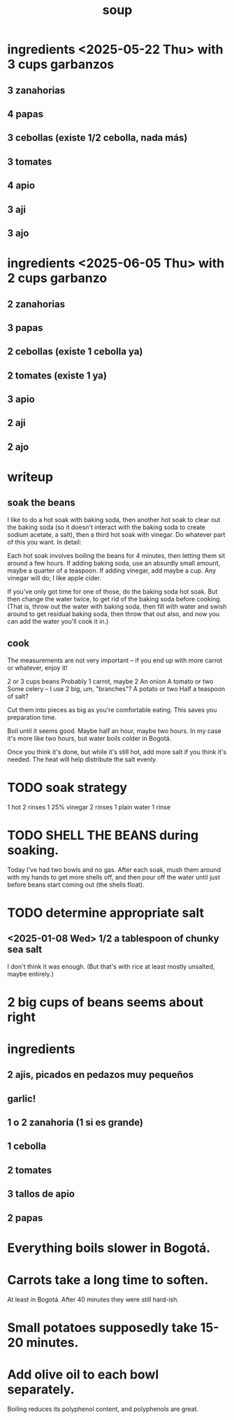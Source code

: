 :PROPERTIES:
:ID:       0d037a5d-e027-4b6d-8054-c39aad9bb196
:END:
#+title: soup
* ingredients <2025-05-22 Thu> with 3 cups garbanzos
** 3 zanahorias
** 4 papas
** 3 cebollas (existe 1/2 cebolla, nada más)
** 3 tomates
** 4 apio
** 3 aji
** 3 ajo
* ingredients <2025-06-05 Thu> with 2 cups garbanzo
** 2 zanahorias
** 3 papas
** 2 cebollas (existe 1 cebolla ya)
** 2 tomates (existe 1 ya)
** 3 apio
** 2 aji
** 2 ajo
* writeup
** soak the beans
I like to do a hot soak with baking soda, then another hot soak to clear out the baking soda (so it doesn't interact with the baking soda to create sodium acetate, a salt), then a third hot soak with vinegar. Do whatever part of this you want. In detail:

Each hot soak involves boiling the beans for 4 minutes, then letting them sit around a few hours. If adding baking soda, use an absurdly small amount, maybe a quarter of a teaspoon. If adding vinegar, add maybe a cup. Any vinegar will do; I like apple cider.

If you've only got time for one of those, do the baking soda hot soak. But then change the water twice, to get rid of the baking soda before cooking. (That is, throw out the water with baking soda, then fill with water and swish around to get residual baking soda, then throw that out also, and now you can add the water you'll cook it in.)
** cook
The measurements are not very important -- if you end up with more carrot or whatever, enjoy it!

2 or 3 cups beans
Probably 1 carrot, maybe 2
An onion
A tomato or two
Some celery -- I use 2 big, um, "branches"?
A potato or two
Half a teaspoon of salt?

Cut them into pieces as big as you're comfortable eating. This saves you preparation time.

Boil until it seems good. Maybe half an hour, maybe two hours. In my case it's more like two hours, but water boils colder in Bogotá.

Once you think it's done, but while it's still hot, add more salt if you think it's needed. The heat will help distribute the salt evenly.
* TODO soak strategy
  1 hot
  2 rinses
  1 25% vinegar
  2 rinses
  1 plain water
  1 rinse
* TODO SHELL THE BEANS during soaking.
  Today I've had two bowls and no gas.
  After each soak, mush them around with my hands to get more shells off, and then pour off the water until just before beans start coming out (the shells float).
* TODO determine appropriate salt
** <2025-01-08 Wed> 1/2 a tablespoon of chunky sea salt
   I don't think it was enough.
   (But that's with rice at least mostly unsalted, maybe entirely.)
* 2 big cups of beans seems about right
* ingredients
** 2 ajis, picados en pedazos muy pequeños
** garlic!
** 1 o 2 zanahoria (1 si es grande)
** 1 cebolla
** 2 tomates
** 3 tallos de apio
** 2 papas
* Everything boils slower in Bogotá.
* Carrots take a long time to soften.
  At least in Bogotá.
  After 40 minutes they were still hard-ish.
* Small potatoes supposedly take 15-20 minutes.
* Add olive oil to each bowl separately.
  Boiling reduces its polyphenol content,
  and polyphenols are great.
